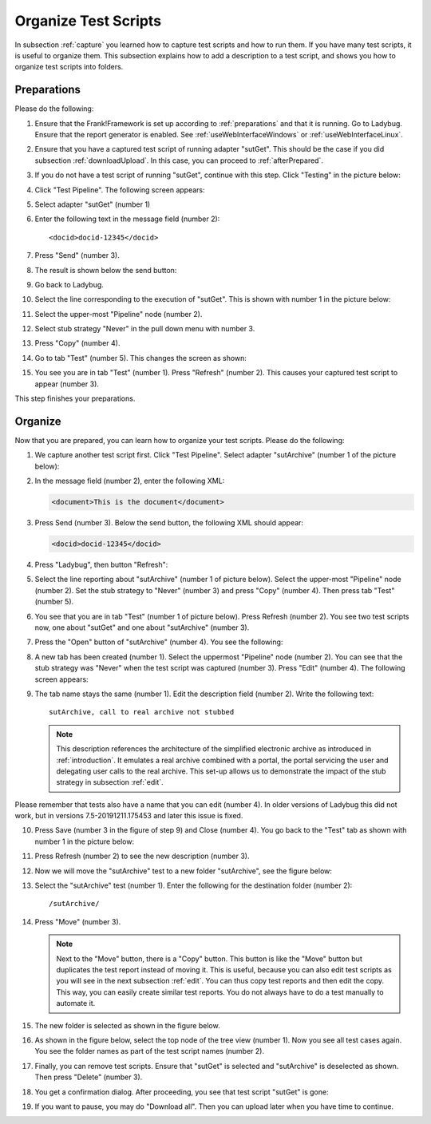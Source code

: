 .. _organize:

Organize Test Scripts
=====================

In subsection :ref:`capture` you learned how to capture test scripts and how to run them. If you have many test scripts, it is useful to organize them. This subsection explains how to add a description to a test script, and shows you how to organize test scripts into folders.

.. _organizePrepare:

Preparations
------------

Please do the following:

.. highlight:: none

#. Ensure that the Frank!Framework is set up according to :ref:`preparations` and that it is running. Go to Ladybug. Ensure that the report generator is enabled. See :ref:`useWebInterfaceWindows` or :ref:`useWebInterfaceLinux`.
#. Ensure that you have a captured test script of running adapter "sutGet". This should be the case if you did subsection :ref:`downloadUpload`. In this case, you can proceed to :ref:`afterPrepared`.
#. If you do not have a test script of running "sutGet", continue with this step. Click "Testing" in the picture below:

   .. image:: ../../frankConsoleFindTestTools.jpg

#. Click "Test Pipeline". The following screen appears:

   .. image:: ../useTestPipeline/testPipeline.jpg

#. Select adapter "sutGet" (number 1)
#. Enter the following text in the message field (number 2): ::

     <docid>docid-12345</docid>

#. Press "Send" (number 3).
#. The result is shown below the send button:

   .. image:: ../useTestPipeline/testPipelineResult.jpg

#. Go back to Ladybug.
#. Select the line corresponding to the execution of "sutGet". This is shown with number 1 in the picture below:

   .. image:: ../capture/doCapture.jpg

#. Select the upper-most "Pipeline" node (number 2).
#. Select stub strategy "Never" in the pull down menu with number 3.
#. Press "Copy" (number 4).
#. Go to tab "Test" (number 5). This changes the screen as shown:

   .. image:: ../capture/afterCapture.jpg

#. You see you are in tab "Test" (number 1). Press "Refresh" (number 2). This causes your captured test script to appear (number 3).

This step finishes your preparations.

.. _afterPrepared:

Organize
--------

Now that you are prepared, you can learn how to organize your test scripts. Please do the following:

#. We capture another test script first. Click "Test Pipeline". Select adapter "sutArchive" (number 1 of the picture below):

   .. image:: sutArchiveInTestPipeline.jpg

#. In the message field (number 2), enter the following XML:

   .. code-block:: XML

      <document>This is the document</document>

#. Press Send (number 3). Below the send button, the following XML should appear:

   .. code-block:: XML

      <docid>docid-12345</docid>

#. Press "Ladybug", then button "Refresh":

   .. image:: ../useWebInterface/ladybugRefresh.jpg

#. Select the line reporting about "sutArchive" (number 1 of picture below). Select the upper-most "Pipeline" node (number 2). Set the stub strategy to "Never" (number 3) and press "Copy" (number 4). Then press tab "Test" (number 5).

   .. image:: captureArchive.jpg

#. You see that you are in tab "Test" (number 1 of picture below). Press Refresh (number 2). You see two test scripts now, one about "sutGet" and one about "sutArchive" (number 3).

   .. image:: afterCapture.jpg

#. Press the "Open" button of "sutArchive" (number 4). You see the following:

   .. image:: afterOpen.jpg

#. A new tab has been created (number 1). Select the uppermost "Pipeline" node (number 2). You can see that the stub strategy was "Never" when the test script was captured (number 3). Press "Edit" (number 4). The following screen appears:

   .. image:: editDescriptionSutArchive.jpg

#. The tab name stays the same (number 1). Edit the description field (number 2). Write the following text: ::

     sutArchive, call to real archive not stubbed

   .. NOTE::

      This description references the architecture of the simplified electronic archive as introduced in :ref:`introduction`. It emulates a real archive combined with a portal, the portal servicing the user and delegating user calls to the real archive. This set-up allows us to demonstrate the impact of the stub strategy in subsection :ref:`edit`.

Please remember that tests also have a name that you can edit (number 4). In older versions of Ladybug this did not work, but in versions 7.5-20191211.175453 and later this issue is fixed.

10. Press Save (number 3 in the figure of step 9) and Close (number 4). You go back to the "Test" tab as shown with number 1 in the picture below:

    .. image:: descriptionAdded.jpg

#. Press Refresh (number 2) to see the new description (number 3).
#. Now we will move the "sutArchive" test to a new folder "sutArchive", see the figure below:

   .. image:: prepareMove.jpg

#. Select the "sutArchive" test (number 1). Enter the following for the destination folder (number 2): ::

     /sutArchive/

#. Press "Move" (number 3).

   .. NOTE::

      Next to the "Move" button, there is a "Copy" button. This button is like the "Move" button but duplicates the test report instead of moving it. This is useful, because you can also edit test scripts as you will see in the next subsection :ref:`edit`. You can thus copy test reports and then edit the copy. This way, you can easily create similar test reports. You do not always have to do a test manually to automate it.

#. The new folder is selected as shown in the figure below.

   .. image:: afterMove.jpg

#. As shown in the figure below, select the top node of the tree view (number 1). Now you see all test cases again. You see the folder names as part of the test script names (number 2).

   .. image:: afterMoveSeeAll.jpg

#. Finally, you can remove test scripts. Ensure that "sutGet" is selected and "sutArchive" is deselected as shown. Then press "Delete" (number 3).
#. You get a confirmation dialog. After proceeding, you see that test script "sutGet" is gone:

   .. image:: afterDelete.jpg

#. If you want to pause, you may do "Download all". Then you can upload later when you have time to continue.

